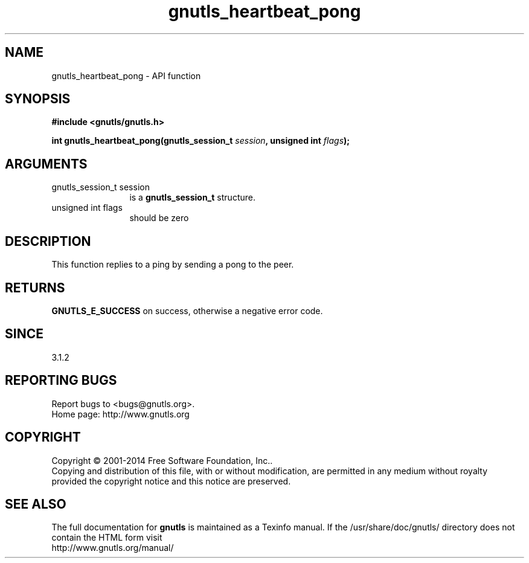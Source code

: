 .\" DO NOT MODIFY THIS FILE!  It was generated by gdoc.
.TH "gnutls_heartbeat_pong" 3 "3.3.29" "gnutls" "gnutls"
.SH NAME
gnutls_heartbeat_pong \- API function
.SH SYNOPSIS
.B #include <gnutls/gnutls.h>
.sp
.BI "int gnutls_heartbeat_pong(gnutls_session_t " session ", unsigned int " flags ");"
.SH ARGUMENTS
.IP "gnutls_session_t session" 12
is a \fBgnutls_session_t\fP structure.
.IP "unsigned int flags" 12
should be zero
.SH "DESCRIPTION"
This function replies to a ping by sending a pong to the peer.
.SH "RETURNS"
\fBGNUTLS_E_SUCCESS\fP on success, otherwise a negative error code.
.SH "SINCE"
3.1.2
.SH "REPORTING BUGS"
Report bugs to <bugs@gnutls.org>.
.br
Home page: http://www.gnutls.org

.SH COPYRIGHT
Copyright \(co 2001-2014 Free Software Foundation, Inc..
.br
Copying and distribution of this file, with or without modification,
are permitted in any medium without royalty provided the copyright
notice and this notice are preserved.
.SH "SEE ALSO"
The full documentation for
.B gnutls
is maintained as a Texinfo manual.
If the /usr/share/doc/gnutls/
directory does not contain the HTML form visit
.B
.IP http://www.gnutls.org/manual/
.PP
